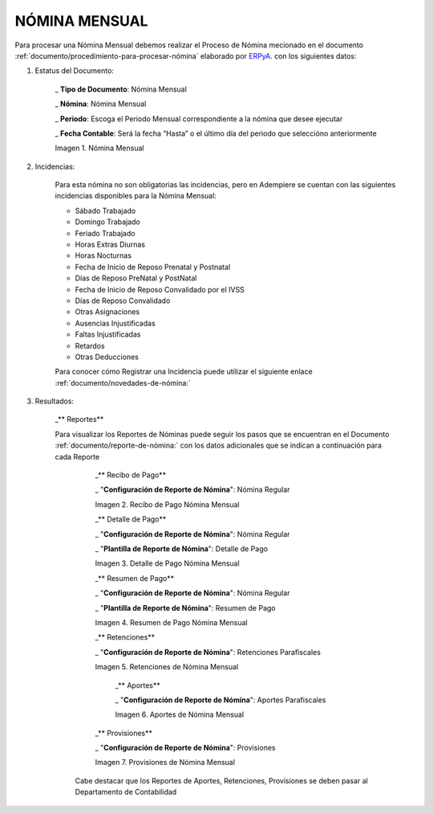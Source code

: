 
.. |Nómina Mensual| image:: resources/mensual.png
.. |Recibo de Pago Nómina Mensual| image:: resources/recibomensual.png
.. |Detalle de Pago Nómina Mensual| image:: resources/detallemensual.png
.. |Resumen de Pago Nómina Mensual| image:: resources/resumenmensual.png
.. |Retenciones Nómina Mensual| image:: resources/retencionesmensual.png
.. |Aportes Nómina Mensual| image:: resources/aportesmensual.png
.. |Provisiones Nómina Mensual| image:: resources/provisionesmensual.png


.. _documento/monthly-payroll:
.. _ERPyA: http://erpya.com


======================
 **NÓMINA MENSUAL**
======================

Para procesar una Nómina Mensual debemos realizar el Proceso de Nómina mecionado en el documento :ref:`documento/procedimiento-para-procesar-nómina` elaborado por `ERPyA`_. con los siguientes datos:

#. Estatus del Documento:


      _ **Tipo de Documento**: Nómina Mensual

      _ **Nómina**: Nómina Mensual

      _ **Periodo**: Escoga el Periodo Mensual correspondiente a la nómina que 	desee ejecutar

      _ **Fecha Contable**: Será la fecha “Hasta” o el último día del periodo que seleccióno anteriormente

      |Nómina Mensual|

      Imagen 1. Nómina Mensual


#. Incidencias:

      Para esta nómina no son obligatorias las incidencias, pero en Adempiere se cuentan con las siguientes incidencias disponibles para la Nómina Mensual:

      * Sábado Trabajado
      * Domingo Trabajado
      * Feriado Trabajado
      * Horas Extras Diurnas
      * Horas Nocturnas
      * Fecha de Inicio de Reposo Prenatal y Postnatal
      * Días de Reposo PreNatal y PostNatal
      * Fecha de Inicio de Reposo Convalidado por el IVSS
      * Días de Reposo Convalidado
      * Otras Asignaciones
      * Ausencias Injustificadas
      * Faltas Injustificadas
      * Retardos
      * Otras Deducciones

      Para conocer cómo Registrar una Incidencia puede utilizar el siguiente enlace :ref:`documento/novedades-de-nómina:`

#. Resultados:

    _** Reportes**

    Para visualizar los Reportes de Nóminas  puede seguir los pasos que se encuentran en el Documento :ref:`documento/reporte-de-nómina:` con los datos adicionales que se indican a continuación para cada Reporte


        _** Recibo de Pago**

        _ "**Configuración de Reporte de Nómina**": Nómina Regular

        |Recibo de Pago Nómina Mensual|

        Imagen 2. Recibo de Pago Nómina Mensual

        _** Detalle de Pago**

        _ "**Configuración de Reporte de Nómina**": Nómina Regular

        _ "**Plantilla de Reporte de Nómina**": Detalle de Pago

        |Detalle de Pago Nómina Mensual|

        Imagen 3. Detalle de Pago Nómina Mensual

        _** Resumen de Pago**

        _ "**Configuración de Reporte de Nómina**": Nómina Regular

        _ "**Plantilla de Reporte de Nómina**": Resumen de Pago

        |Resumen de Pago Nómina Mensual|

        Imagen 4. Resumen de Pago Nómina Mensual

        _** Retenciones**

        _ "**Configuración de Reporte de Nómina**": Retenciones Parafiscales

        |Retenciones Nómina Mensual|

        Imagen 5. Retenciones de Nómina Mensual

          _** Aportes**

          _ "**Configuración de Reporte de Nómina**": Aportes Parafiscales

          |Aportes Nómina Mensual|

          Imagen 6. Aportes de Nómina Mensual

        _** Provisiones**

        _ "**Configuración de Reporte de Nómina**": Provisiones

        |Provisiones Nómina Mensual|

        Imagen 7. Provisiones de Nómina Mensual

      Cabe destacar que los Reportes de Aportes, Retenciones, Provisiones se deben pasar al Departamento de Contabilidad
